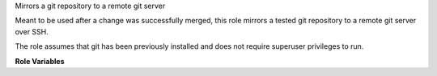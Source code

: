 Mirrors a git repository to a remote git server

Meant to be used after a change was successfully merged, this role mirrors a
tested git repository to a remote git server over SSH.

The role assumes that git has been previously installed and does not require
superuser privileges to run.

**Role Variables**

.. zuul:rolevar:: git_mirror_credentials

   Dictionary that provides the remote git repository credentials

  .. zuul:rolevar:: user

     SSH user for the remote git repository

  .. zuul:rolevar:: host

     SSH host for the remote git repository

  .. zuul:rolevar:: ssh_key

     Literal private key contents.
     Should start with something like ``-----BEGIN RSA PRIVATE KEY-----``.

  .. zuul:rolevar:: host_key

     SSH host key of the remote git server.
     Can be obtained with ``ssh-keyscan -H <host>``.

.. zuul:rolevar:: git_mirror_repository

   Path of the remote git repository
